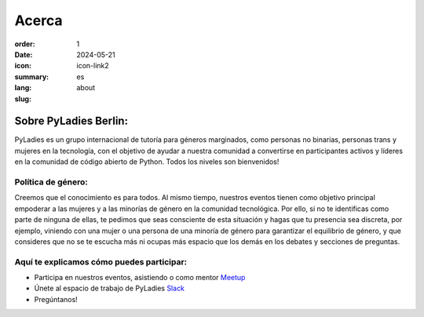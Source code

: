 Acerca 
#########

:order: 1
:date: 2024-05-21 
:icon: icon-link2
:summary:
:lang: es
:slug: about

Sobre PyLadies Berlin:
~~~~~~~~~~~~~~~~~~~~~~~~~~~~~~
PyLadies es un grupo internacional de tutoría para géneros marginados, como personas no binarias, personas trans y mujeres en la tecnología, con el objetivo de ayudar a nuestra comunidad a convertirse en participantes activos y líderes en la comunidad de código abierto de Python. Todos los niveles son bienvenidos!

Política de género:
----------------------
Creemos que el conocimiento es para todos. Al mismo tiempo, nuestros eventos tienen como objetivo principal empoderar a las mujeres y a las minorías de género en la comunidad tecnológica. Por ello, si no te identificas como parte de ninguna de ellas, te pedimos que seas consciente de esta situación y hagas que tu presencia sea discreta, por ejemplo, viniendo con una mujer o una persona de una minoría de género para garantizar el equilibrio de género, y que consideres que no se te escucha más ni ocupas más espacio que los demás en los debates y secciones de preguntas.

Aquí te explicamos cómo puedes participar:
-------------------------------------------

* Participa en nuestros eventos, asistiendo o como mentor `Meetup <https://www.meetup.com/de-DE/PyLadies-Berlin/>`__
* Únete al espacio de trabajo de PyLadies `Slack <https://slackin.pyladies.com>`__ 
* Pregúntanos!
